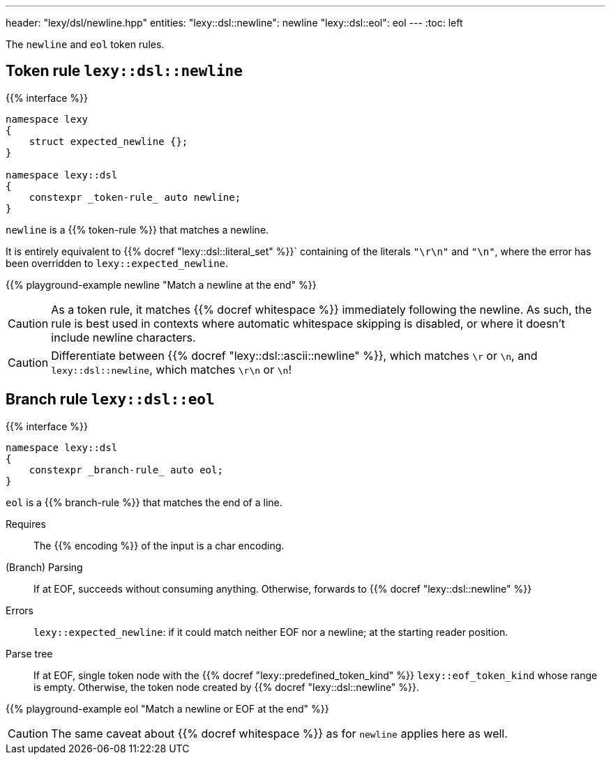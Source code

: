 ---
header: "lexy/dsl/newline.hpp"
entities:
  "lexy::dsl::newline": newline
  "lexy::dsl::eol": eol
---
:toc: left

[.lead]
The `newline` and `eol` token rules.

[#newline]
== Token rule `lexy::dsl::newline`

{{% interface %}}
----
namespace lexy
{
    struct expected_newline {};
}

namespace lexy::dsl
{
    constexpr _token-rule_ auto newline;
}
----

[.lead]
`newline` is a {{% token-rule %}} that matches a newline.

It is entirely equivalent to {{% docref "lexy::dsl::literal_set" %}}` containing of the literals `"\r\n"` and `"\n"`,
where the error has been overridden to `lexy::expected_newline`.

{{% playground-example newline "Match a newline at the end" %}}

CAUTION: As a token rule, it matches {{% docref whitespace %}} immediately following the newline.
As such, the rule is best used in contexts where automatic whitespace skipping is disabled,
or where it doesn't include newline characters.

CAUTION: Differentiate between {{% docref "lexy::dsl::ascii::newline" %}},  which matches `\r` or `\n`, and `lexy::dsl::newline`, which matches `\r\n` or `\n`!

[#eol]
== Branch rule `lexy::dsl::eol`

{{% interface %}}
----
namespace lexy::dsl
{
    constexpr _branch-rule_ auto eol;
}
----

[.lead]
`eol` is a {{% branch-rule %}} that matches the end of a line.

Requires::
  The {{% encoding %}} of the input is a char encoding.
(Branch) Parsing::
  If at EOF, succeeds without consuming anything.
  Otherwise, forwards to {{% docref "lexy::dsl::newline" %}}
Errors::
  `lexy::expected_newline`: if it could match neither EOF nor a newline; at the starting reader position.
Parse tree::
  If at EOF, single token node with the {{% docref "lexy::predefined_token_kind" %}} `lexy::eof_token_kind` whose range is empty.
  Otherwise, the token node created by {{% docref "lexy::dsl::newline" %}}.

{{% playground-example eol "Match a newline or EOF at the end" %}}

CAUTION: The same caveat about {{% docref whitespace %}} as for `newline` applies here as well.

